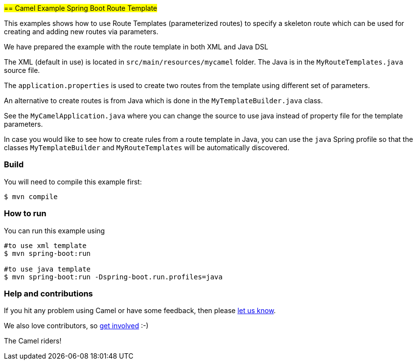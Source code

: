 #== Camel Example Spring Boot Route Template#

This examples shows how to use Route Templates (parameterized routes) to specify a skeleton route
which can be used for creating and adding new routes via parameters.

We have prepared the example with the route template in both XML and Java DSL

The XML (default in use) is located in `src/main/resources/mycamel` folder.
The Java is in the `MyRouteTemplates.java` source file.

The `application.properties` is used to create two routes from the template using different set of parameters.

An alternative to create routes is from Java which is done in the `MyTemplateBuilder.java` class.

See the `MyCamelApplication.java` where you can change the source to use java instead of property file for the template parameters.

In case you would like to see how to create rules from a route template in Java, you can use the `java` Spring profile so that the classes `MyTemplateBuilder` and `MyRouteTemplates` will be automatically discovered.

=== Build

You will need to compile this example first:

----
$ mvn compile
----

=== How to run

You can run this example using

----
#to use xml template
$ mvn spring-boot:run

#to use java template
$ mvn spring-boot:run -Dspring-boot.run.profiles=java
----

=== Help and contributions

If you hit any problem using Camel or have some feedback, then please
https://camel.apache.org/support.html[let us know].

We also love contributors, so
https://camel.apache.org/contributing.html[get involved] :-)

The Camel riders!



